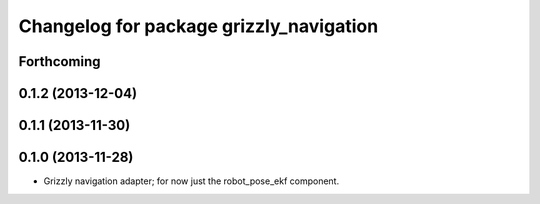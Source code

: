 ^^^^^^^^^^^^^^^^^^^^^^^^^^^^^^^^^^^^^^^^
Changelog for package grizzly_navigation
^^^^^^^^^^^^^^^^^^^^^^^^^^^^^^^^^^^^^^^^

Forthcoming
-----------

0.1.2 (2013-12-04)
------------------

0.1.1 (2013-11-30)
------------------

0.1.0 (2013-11-28)
------------------
* Grizzly navigation adapter; for now just the robot_pose_ekf component.
